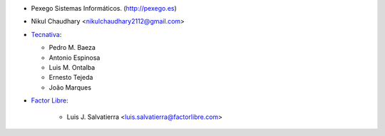 * Pexego Sistemas Informáticos. (http://pexego.es)
* Nikul Chaudhary <nikulchaudhary2112@gmail.com>
* `Tecnativa <https://www.tecnativa.com>`_:

  * Pedro M. Baeza
  * Antonio Espinosa
  * Luis M. Ontalba
  * Ernesto Tejeda
  * João Marques

* `Factor Libre <https://factorlibre.com>`_:

    * Luis J. Salvatierra <luis.salvatierra@factorlibre.com>
